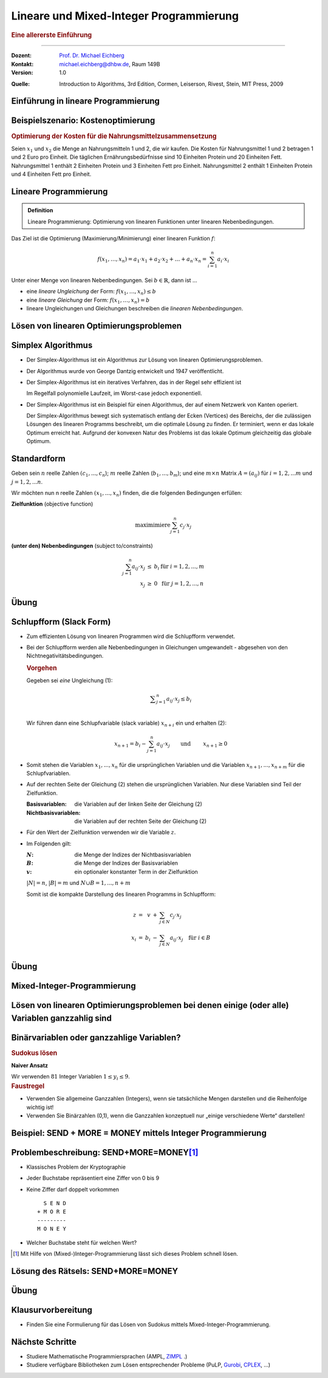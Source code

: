 .. meta:: 
    :lang: de
    :author: Michael Eichberg
    :keywords: "mixed-integer programming", "python"
    :description lang=de: Lineare und Mixed-Integer-Programmierung
    :id: lecture-theo-mixed_integer_programming
    :first-slide: last-viewed
    :exercises-master-password: WirklichSchwierig!
    
.. |html-source| source::
    :prefix: https://delors.github.io/
    :suffix: .html
.. |pdf-source| source::
    :prefix: https://delors.github.io/
    :suffix: .html.pdf
.. |at| unicode:: 0x40
.. |qm| unicode:: 0x22 

.. role:: incremental
.. role:: appear
.. role:: eng
.. role:: ger
.. role:: dhbw-red
.. role:: green
.. role:: the-blue
.. role:: minor
.. role:: obsolete
.. role:: line-above
.. role:: smaller
.. role:: far-smaller
.. role:: monospaced
.. role:: copy-to-clipboard
.. role:: kbd
.. role:: java(code)
   :language: java
.. role:: python(code)
   :language: python


.. |group_assignment_template.py| source:: code/group_assignment_template.py
            :path: relative
            :prefix: https://delors.github.io/

.. |send_more_money.py| source:: code/send_more_money.py
    :path: relative
    :prefix: https://delors.github.io/


.. class:: animated-symbol 

Lineare und Mixed-Integer Programmierung
======================================================

.. rubric:: Eine allererste Einführung

----

:Dozent: `Prof. Dr. Michael Eichberg <https://delors.github.io/cv/folien.de.rst.html>`__
:Kontakt: michael.eichberg@dhbw.de, Raum 149B
:Version: 1.0

.. container:: minor

    :Quelle: 
       
       Introduction to Algorithms, 3rd Edition, Cormen, Leiserson, Rivest, Stein, MIT Press, 2009

.. supplemental::

    :Folien: 
        
        |html-source| 

        |pdf-source|

    :Fehler melden:
        https://github.com/Delors/delors.github.io/issues



.. class:: new-section transition-move-to-top

Einführung in lineare Programmierung
--------------------------------------------------------



Beispielszenario: Kostenoptimierung
------------------------------------

.. rubric:: Optimierung der Kosten für die Nahrungsmittelzusammensetzung

.. container:: smaller

    Seien :math:`x_1` und :math:`x_2` die Menge an Nahrungsmitteln 1 und 2, die wir kaufen. Die Kosten für Nahrungsmittel 1 und 2 betragen 1 und 2 Euro pro Einheit. Die täglichen Ernährungsbedürfnisse sind 10 Einheiten Protein und 20 Einheiten Fett. Nahrungsmittel 1 enthält 2 Einheiten Protein und 3 Einheiten Fett pro Einheit. Nahrungsmittel 2 enthält 1 Einheiten Protein und 4 Einheiten Fett pro Einheit.

    .. incremental:: 

        .. rubric:: Zielfunktion (:eng:`objective function` oder einfach nur :eng:`objective`)

        .. math::

            \min(x_1 \cdot 1\text{€} + x_2 \cdot 2\text{€})
            
        .. rubric:: Nebenbedingungen (:eng:`constraints`, oft auch mit :eng:`subject to (s.t.)` eingeleitet)

        .. math::
            
            \begin{array}{rl}
            2 \cdot x_1 + 1 \cdot x_2 \geq 10 &  \text{Nebenbedingung bzgl. Protein}\\
            3 \cdot x_1 + 4 \cdot x_2 \geq 20 & \text{Nebenbedingung bzgl. Fett}\\
            x_1 \geq 0 &\\
            x_2 \geq 0&
            \end{array}



Lineare Programmierung
------------------------

.. admonition:: Definition

    Lineare Programmierung: Optimierung von linearen Funktionen unter linearen Nebenbedingungen.

.. container:: smaller

    Das Ziel ist die Optimierung (Maximierung/Minimierung) einer linearen Funktion :math:`f`:

    .. math::

        f(x_1,\ldots,x_n) = a_1 \cdot x_1 + a_2 \cdot x_2 + \ldots + a_n \cdot x_n = \sum_{i=1}^{n} a_i \cdot x_i

    Unter einer Menge von linearen Nebenbedingungen. Sei :math:`b \in \mathbb{R}`, dann ist ...
    
    - eine *lineare Ungleichung* der Form: :math:`f(x_1,\ldots,x_n) \leq b`
    - eine *lineare Gleichung* der Form: :math:`f(x_1,\ldots,x_n) = b`
    - lineare Ungleichungen und Gleichungen beschreiben die *linearen Nebenbedingungen*.



Lösen von linearen Optimierungsproblemen
------------------------------------------

.. stack:: invisible 
   
    .. layer:: 

        .. container:: two-columns

            .. container:: column no-separator

                .. rubric:: Standardform - „nur“ Verwendung von linearen Ungleichungen

                **Zielfunktion (Maximiere)**

                .. math::

                        x_1 + x_2 

                **Nebenbedingungen**

                .. math::
                
                        \begin{array}{rrcr}
                        4  x_1 & - & x_2 & \leq & 8 \\
                        2  x_1 & + & x_2  & \leq & 10 \\
                        5 x_1 & - & 2  x_2 & \geq  & -2 \\
                        & & x_1 &\geq & 0 \\
                        & & x_2 &\geq & 0
                        \end{array}

            .. container:: column incremental

                .. stack:: invisible

                    .. layer:: 

                        .. image:: images/lp-constraints.svg
                            :align: center
                            :height: 925px

                    .. layer:: incremental overlay

                        .. image:: images/lp-solution.svg
                            :align: center
                            :height: 925px

    .. layer:: incremental 

        .. rubric:: Schlupfform (:eng:`Slack Form`) - Verwendung von linearen Gleichungen

        **Zielfunktion (Maximiere)**

        .. math::

                x_1 + x_2 

        **unter den Nebenbedingungen**

        .. math::
            :class: text-align-left left align-left
        
                \begin{array}{rcrcrcr}
                x_3 & = &  8 & - & 4x_1 & + & x_2  \\
                x_4 & = & 10 & - & 2x_1 & - & x_2  \\
                x_5 & = &  2 & + & 5x_1 & - & 2x_2 \\
                  0 & \leq & x_1, & x_2, & x_3, & x_4 , & x_5 \\
                \end{array}

        Bei der Beschreibung des Simplex-Algorithmus wird diese Form relevant sein.

.. supplemental::

    **Beobachtungen (am Beispiel orientiert)**

    - der Bereich der zulässigen Lösungen enthält (im Allgemeinen) unendlich viele Punkte
    - der Bereich der zulässigen Lösungen ist beschränkt/ist (hier) ein konvexes Polygon (im Allgemeinen ein konvexes Polyeder)
    - Die konvexe Hülle einer endlichen Anzahl von affin unabhängigen Punkten in einem n-dimensionalen Raum bezeichnen wir als Simplex
    - in diesem (2-Dimensionalen) Fall können wir die Lösung grafisch darstellen
    - nicht jedes lineare Optimierungsproblem hat eine (bzw. eine optimale) Lösung
    - Auch in der Schlupfform, werden die Anforderungen an die nicht-Negativität der Variablen als Ungleichungen beschrieben.

    .. container:: minor smaller

        :Affine Unabhängigkeit: 

            Zwei Punkte sind affin unabhängig, wenn die Differenz der beiden Punkte nicht durch einen Skalarfaktor auf den anderen Punkt abgebildet werden kann. (Im 2-D Raum: Die beiden Punkte liegen nicht auf einer Geraden, wenn die beiden Punkte als entsprechende Vektoren aufgefasst werden.)



Simplex Algorithmus
------------------------

.. class:: incremental list-with-explanations

- Der Simplex-Algorithmus ist ein Algorithmus zur Lösung von linearen Optimierungsproblemen.
- Der Algorithmus wurde von George Dantzig entwickelt und 1947 veröffentlicht.
- Der Simplex-Algorithmus ist ein iteratives Verfahren, das in der Regel sehr effizient ist 

  Im Regelfall polynomielle Laufzeit, im Worst-case jedoch exponentiell.
- Der Simplex-Algorithmus ist ein Beispiel für einen Algorithmus, der auf einem Netzwerk von Kanten operiert. 

  Der Simplex-Algorithmus bewegt sich systematisch entlang der Ecken (:eng:`Vertices`) des Bereichs, der die zulässigen Lösungen des linearen Programms beschreibt, um die optimale Lösung zu finden. Er terminiert, wenn er das lokale Optimum erreicht hat. :incremental:`Aufgrund der konvexen Natur des Problems ist das lokale Optimum gleichzeitig das globale Optimum.`

.. supplemental::

    Es gibt Algorithmen, die eine garantierte polynomielle Laufzeit haben, wie zum Beispiel der Ellipsoid-Algorithmus. Der Simplex-Algorithmus ist jedoch in der Praxis oft schneller.



Standardform
------------------------

.. container:: scrollable

    Geben sein :math:`n` reelle Zahlen :math:`(c_1,...,c_n`); :math:`m` reelle Zahlen (:math:`b_1,...,b_m`); und eine :math:`m \times n` Matrix :math:`A = (a_{ij})` für :math:`i = 1,2,...m` und :math:`j = 1,2,...n`. 

    Wir möchten nun n reelle Zahlen :math:`(x_1,...,x_n)` finden, die die folgenden Bedingungen erfüllen:

    **Zielfunktion** (:eng:`objective function`)

    .. math::

        \text{maximimiere} \sum_{j=1}^{n} c_j \cdot x_j


    **(unter den) Nebenbedingungen** (:eng:`subject to/constraints`)

    .. math::

        \begin{array}{rcll}
        \sum_{j=1}^{n} a_{ij} \cdot x_j & \leq & b_i & \text{für } i = 1,2,...,m \\
        x_j & \geq & 0 & \text{für } j = 1,2,...,n
        \end{array}

    .. incremental::

        .. rubric:: Kompakte Darstellung

        Sei :math:`A = (a_{ij})`, m-Vektor :math:`b = (b_i)`, n-Vektor :math:`c = (c_j)`, und n-Vektor :math:`x = (x_j)`. Dann ist das lineare Programm:

        .. math::

            \begin{array}{rcl}
            \text{maximimiere} & c^T x & \\
            \text{unter den Nebenbedingungen} & A \cdot x & \leq & b \\
            & x & \geq & 0
            \end{array}

    .. incremental::

        .. rubric:: Terminologie

        :zulässige Lösung/`feasible`:eng:: Eine Belegung der Variablen :math:`\bar{x}`, die die Nebenbedingungen erfüllt.
        :optimale Lösung: Eine zulässige Lösung, die die Zielfunktion maximiert.
        :unbeschränkt: Ein lineares Programm, dass Lösungen hat, die die Zielfunktion nicht beschränken.
        :unzulässig/`infeasible`:eng:: Ein lineares Programm, dass keine zulässige Lösung hat.

    .. incremental::

        .. rubric::  Konvertierung von beliebigen linearen Programmen in die Standardform

        Ein lineares Programm kann aus folgenden vier Gründen nicht in  Standardform sein:

        - Die Zielfunktion ist zu minimieren
        - Es gibt Variablen ohne Nichtnegativitätsbedingung
        - Es gibt Gleichungen (:math:`=`)
        - Es gibt Ungleichungen mit :math:`\geq` statt :math:`\leq`
        
    .. incremental:: 

        .. rubric:: Regeln

        1. Minimierungsprobleme können durch Multiplikation der Zielfunktion mit :math:`-1` in ein Maximierungsproblem umgewandelt werden.
        2. Variablen ohne Nichtnegativitätsbedingung können durch die Einführung von Differenzvariablen in Nichtnegativitätsbedingungen umgewandelt werden.

           D. h. wir ersetzen die Vorkommen der Variable :math:`c\cdot x` durch :math:`c\cdot x^+ - c\cdot x^-` wobei :math:`x^+` und :math:`x^-` nicht-negativ sind.
        3. Gleichungen können in zwei Ungleichungen umgewandelt werden.
        4. Ungleichungen mit :math:`\geq` können durch Multiplikation mit :math:`-1` in Ungleichungen mit :math:`\leq` umgewandelt werden.

.. supplemental::

    - :math:`c^Tx` ist das innere Produkt.
    - :math:`x & \geq & 0` bedeutet, dass jede Komponente von :math:`x` nicht negativ sein darf.


.. class:: integrated-exercise transition-move-to-top

Übung
------- 

.. exercise:: Überführen Sie das lineare Programm in Standardform.


    .. math::

        \begin{array}{rrcrcl}
        \text{minimiere} & -2x_1 & +& 3x_2 & \\
        \text{unter den Nebenbedingungen} & x_1 & + & x_2 & = & 7 \\
        & x_1 &-& 2x_2 & \leq & 4 \\
        & x_1 & & & \geq & 0
        \end{array}

    .. solution::
        :pwd: QuickFix
        
        :math:`x2` wurde durch :math:`x_2` und :math:`x_3` nach Regel 2 ersetzt.

        .. math::

                \begin{array}{rrcrcrcr}
                \text{maximiere} & 2x_1 & - & 3x_2 & + & 3x_3 & \\
                \text{unter den Nebenbedingungen} \\
                & x_1 & + & x_2 & - & x_3 & \leq & 7 \\
                & -x_1 & - & x_2 & + & x_3 &  \leq & -7 \\
                & x_1 &-& 2x_2 & + & 2x_3 & \leq & 4 \\
                & x_1 & & & & & \geq & 0 \\
                & x_2 & & & & & \geq & 0 \\
                & x_3 & & & & & \geq & 0
                \end{array}


.. exercise:: Zeigen Sie, das das folgende lineare Programm unzulässig ist.

    .. math::

        \begin{array}{rrcrcl}
        \text{maximiere} & 3x_1 & - & 2x_2 & \\
        \text{unter den Nebenbedingungen} \\
        & x_1 & + & x_2 & \leq & 2 \\
        & -2 x_1 &-& 2x_2 & \leq & -10 \\
        & x_1, & x_2 & & \geq & 0
        \end{array}

    .. solution::
        :pwd: WiDeRspruch

        Nach Umformulierung der 2. Nebenbedingung (geteilt durch -2), erhalten wir die Nebenbedingungen:

        .. math::

            \begin{array}{rrcrcl}
            & x_1 & + & x_2 & \leq & 2 \\
            & x_1 & + & x_2 & \geq & 5 \\   
            \end{array}
        
        Und somit unmittelbar einen Widerspruch.


Schlupfform (:eng:`Slack Form`)
----------------------------------

.. container:: scrollable
    
    - Zum effizienten Lösung von linearen Programmen wird die Schlupfform verwendet. 
    - Bei der Schlupfform werden alle Nebenbedingungen in Gleichungen umgewandelt - abgesehen von den Nichtnegativitätsbedingungen.

      .. container:: box-shadow padding-0-5em rounded-corners smaller
        
        .. rubric:: Vorgehen

        Gegeben sei *eine* Ungleichung (1):

        .. math::
            
            \textstyle \sum_{j=1}^{n} a_{ij} \cdot x_j \leq b_i \\
        
        Wir führen dann eine Schlupfvariable (:eng:`slack variable`) :math:`x_{n+i}` ein und erhalten (2):

        .. math::
            
            \textstyle x_{n+1} = b_i - \sum_{j=1}^{n} a_{ij} \cdot x_j \qquad \text{und }\qquad x_{n+1} \geq 0
            
    .. class:: incremental

    - Somit stehen die Variablen :math:`x_1,...,x_n` für die ursprünglichen Variablen und die Variablen :math:`x_{n+1},...,x_{n+m}` für die Schlupfvariablen. 
    - Auf der rechten Seite der Gleichung (2) stehen die ursprünglichen Variablen. Nur diese Variablen sind Teil der Zielfunktion.
      
      :Basisvariablen: die Variablen auf der linken Seite der Gleichung (2) 
      :Nichtbasisvariablen: die Variablen auf der rechten Seite der Gleichung (2) 
    - Für den Wert der Zielfunktion verwenden wir die Variable :math:`z`.
    - Im Folgenden gilt:
      
      :`N`:math:: die Menge der Indizes der Nichtbasisvariablen
      :`B`:math:: die Menge der Indizes der Basisvariablen
      :`v`:math:: ein optionaler konstanter Term in der Zielfunktion

      :math:`|N| = n`, :math:`|B| = m` und :math:`N \cup B = {1, ..., n + m }`
       
      Somit ist die kompakte Darstellung des linearen Programms in Schlupfform:

      .. math::

        \begin{array}{rcrcl}        
            z     & = &   v & + & \sum_{j \in N} c_j \cdot x_j \\
            x_{i} & = & b_i & - & \sum_{j \in N} a_{ij} \cdot x_j \quad \text{für } i \in B\\
        \end{array}


.. supplemental::

    Diese Schlupfvariable (:math:`x_{n+1}`) misst die Differenz zwischen der linken und der rechten Seite der Ungleichung (1). 


.. class:: integrated-exercise transition-move-to-top

Übung
------- 

.. exercise:: Überführen eines linearen Programms in Schlupfform

    Überführen Sie das 1. lineare Programm aus der vorhergehenden Übung in Schlupfform.

    .. container:: minor

        Bauen Sie ggf. auf den Ergebnissen der vorhergehenden Aufgabe auf.

    .. solution::
        :pwd: Even_Quicker_FIX

        .. math::

                \begin{array}{rrcrcrcrcr}
                \text{maximiere} & 2x_1 & - & 3x_2 & + & 3x_3 & \\
                \text{unter den Nebenbedingungen} \\
                & x_4  & = &  7 & - & x_1 & - &  x_2 & + &  x_3 \\
                & x_5  & = & -7 & + & x_1 & + &  x_2 & - &  x_3 \\
                & x_6  & = &  4 & - & x_1 & + & 2x_2 & - & 2x_3 \\
                & x_1  & \geq & 0 \\
                & x_2  & \geq & 0 \\
                & x_3  & \geq & 0 \\
                & x_4  & \geq & 0 \\
                & x_5  & \geq & 0 \\
                & x_6  & \geq & 0 \\
                \end{array}

.. exercise:: Zeigen Sie, das das folgende lineare Programm unbeschränkt ist.

    .. math::

        \begin{array}{rrcrcl}
        \text{maximiere} & x_1 & - & x_2 & \\
        \text{unter den Nebenbedingungen} \\
        & -2x_1 & +   &  x_2 & \leq & -1 \\
        &  -x_1 & -   & 2x_2 & \leq & -2 \\
        &  x_1, & x_2 &      & \geq & 0
        \end{array}

    .. solution::
        :pwd: Grenzen waren gestern

        Durch 

        .. image:: images/lp-exercise-solution-unbounded.svg
            :align: center
            :width: 500px









.. class:: new-section transition-move-to-top

Mixed-Integer-Programmierung
--------------------------------------------------------


Lösen von linearen Optimierungsproblemen bei denen einige (oder alle) Variablen ganzzahlig sind
---------------------------------------------------------------------------------------------------------

.. image:: images/lp-integer-programming.svg
    :align: center
    :height: 900px


.. supplemental::

    Wenn alle Variablen ganzzahlig sind, sprechen wir von einem reinen Ganzzahligen-Programm (:eng:`Integer Programming`). Wenn nur einige Variablen ganzzahlig sind, sprechen wir von einem gemischten Ganzzahligen-Programm.



Binärvariablen oder ganzzahlige Variablen?
---------------------------------------------

.. rubric:: Sudokus lösen

.. container:: two-columns

   .. container:: column no-separator

        .. image:: images/sudoku.svg
            :align: center
            :height: 400px

   .. container:: column

        **Naiver Ansatz**

        Wir verwenden :math:`81` Integer Variablen :math:`1 ≤ y_i ≤ 9`.

        .. incremental::

            Und jetzt? 

.. container:: incremental

    .. rubric:: Faustregel

    • Verwenden Sie allgemeine Ganzzahlen (Integers), wenn sie tatsächliche Mengen darstellen und die Reihenfolge wichtig ist!
    • Verwenden Sie Binärzahlen (0,1), wenn die Ganzzahlen konzeptuell nur „einige verschiedene Werte“ darstellen!



.. class:: new-section transition-move-to-top

Beispiel: SEND + MORE = MONEY mittels Integer Programmierung
--------------------------------------------------------------



Problembeschreibung: SEND+MORE=MONEY\ [#]_
----------------------------------------------------------

- Klassisches Problem der Kryptographie
- Jeder Buchstabe repräsentiert eine Ziffer von 0 bis 9
- Keine Ziffer darf doppelt vorkommen
  
  :: 
    
      S E N D
    + M O R E
    ---------
    M O N E Y

- Welcher Buchstabe steht für welchen Wert?

.. [#] Mit Hilfe von (Mixed-)Integer-Programmierung lässt sich dieses Problem schnell lösen. 



Lösung des Rätsels: SEND+MORE=MONEY
----------------------------------------------------------

.. stack::

    .. layer:: 

        :Initiale Idee: 

            - Jeder Buchstabe wird durch eine Variable repräsentiert, die auf den Wertebereich 0 bis 9 beschränkt ist.
            - Die Gleichung (zum Optimieren) wird dann wie folgt dargestellt:
            
              .. math::  

                \begin{array}{rrrrr}
                    & 1000 \cdot S + & 100 \cdot E + & 10 \cdot N + & D &+  \\
                    & 1000 \cdot M + & 100 \cdot O + & 10 \cdot R + & E & = \\
                    10000 \cdot M + & 1000 \cdot O + & 100 \cdot N + & 10 \cdot E + & Y &
                \end{array}
              
        .. class:: incremental

        :Ergebnis: Alle Variablen bekommen den Wert „0“ zugewiesen.
            

    .. layer:: incremental

        :Herausforderung:
            Wir müssen die Nebenbedingungen formulieren, die sicherstellen, dass die Variablen die Werte 0 bis 9 annehmen und dass keine Ziffer doppelt vorkommt. 
        
        .. class:: incremental
            
        :Problem: Es ist nicht direkt möglich eine mathematische Formulierung zu finden, die die Nebenbedingungen beschreibt. 

        .. class:: incremental            

        :Lösungsansatz (häufiger Ansatz bei „\ *Set-Partitioning-Problems*\ “):
            - Jeder Variablen ([S, E, N, D, M, O, R, Y]) werden jeweils 10 binäre Variablen zugewiesen, die den Wert 0 oder 1 annehmen, wenn die Variable den entsprechenden Wert hat.

    .. layer:: incremental

        .. rubric:: Nebenbedingungen
        
        - Jede Variable hat genau einen Wert
        - Keine Ziffer darf doppelt vorkommen
        
        .. math::  
            :class: smaller incremental

            \begin{array}{cccccccl}
                S_0 & + & S_1 & + & \ldots & + & S_9 & = & 1 \\
                + &  & + &  & \ldots &  & + & &  \\
                E_0 & + & E_1 & + & \ldots & + & E_9 & = & 1 \\
                \vdots & & \vdots & & \vdots & & \vdots & & \\   
                + &  & + &  & \ldots &  & + & &  \\
                Y_0 & + & Y_1 & + & \ldots & + & Y_9 & = & 1 \\
                \shortparallel &   & \shortparallel & & & &  \shortparallel & \\
                1 &  & 1 &  & \ldots &  & 1 & \\
            \end{array}


    .. layer:: incremental

        .. rubric:: „Optimierungsziel“

        .. math::
            :class: far-smaller incremental

            \begin{array}{r}
                \displaystyle\sum_{i=0}^{9} i \cdot S_i  \times 1000 + \sum_{i=0}^{9} i \cdot E_i  \times 100 + \sum_{i=0}^{9} i \cdot N_i  \times 10 + \sum_{i=0}^{9} i \cdot D_i  \times 1 & + \\
                \displaystyle\sum_{i=0}^{9} i \cdot M_i  \times 1000 + \sum_{i=0}^{9} i \cdot O_i  \times 100 + \sum_{i=0}^{9} i \cdot R_i  \times 10 + \sum_{i=0}^{9} i \cdot E_i  \times 1 & = \\
                \displaystyle\sum_{i=0}^{9} i \cdot M_i  \times 10000 + \sum_{i=0}^{9} i \cdot O_i  \times 1000 + \sum_{i=0}^{9} i \cdot N_i  \times 100 + \sum_{i=0}^{9} i \cdot E_i  \times 10 + \sum_{i=0}^{9} i \cdot Y_i  \times 1 & 
            \end{array}
            
        

    .. layer:: incremental

        Umsetzung in Python mit Hilfe von `PuLP <https://coin-or.github.io/pulp/>`

        .. rubric:: Imports 

        .. include:: code/send_more_money.py
            :code: python
            :number-lines:
            :class: far-smaller copy-to-clipboard
            :end-before: VALS

        .. rubric:: Variablen 

        .. include:: code/send_more_money.py
            :code: python
            :number-lines:
            :class: far-smaller copy-to-clipboard
            :start-after: )
            :end-before: # Nebenbedingungen

    .. layer:: incremental

        .. rubric:: Nebenbedingungen

        .. include:: code/send_more_money.py
            :code: python
            :number-lines:
            :class: far-smaller copy-to-clipboard
            :start-after: # Nebenbedingungen
            :end-before: # Ziel

    .. layer:: incremental

        .. rubric:: „Optimierungsziel“ 

        .. include:: code/send_more_money.py
            :code: python
            :number-lines:
            :class: far-smaller copy-to-clipboard
            :start-after: # Ziel
            :end-before: # Lösung

    .. layer:: incremental

        .. rubric:: Lösung berechnen lassen

        .. include:: code/send_more_money.py
            :code: python
            :number-lines:
            :class: far-smaller copy-to-clipboard
            :start-after: # Lösung berechnen

        .. rubric:: Ausgabe

        ::

            S=8; E=3; N=2; D=4; M=0; O=9; R=1; Y=7

        .. container::  incremental box-shadow padding-1em far-smaller rounded-corners margin-top-1em

            Code: |send_more_money.py| 

.. supplemental::
 
    Eine Formulierung wie :math:`28 \leq S + E + N + D + M + O + R + Y \leq 45`, um sicherzustellen, dass die Variablen nicht :math:`0` sind stellt leider nicht die gewünschte Nebenbedingung sicher, dass jeder Wert nur einmal vergeben wird (:math:`0 + 1+ 2 + 3 + 4 + 5 + 6 + 7 = 28` und :math:`0 + 1+ 2 + 3 + 4 + 5 + 6 + 7 + 8 + 9 = 45`).

    Eine Lösung mit obiger Nebenbedingung wäre zum Beispiel:

    ::

            S=0 E=8 N=9 D=0
            M=0 O=0 R=9 E=8
        M=0 O=0 N=9 E=8 Y=8
    



.. class:: integrated-exercise transition-move-to-top

Übung
--------------------------------------------------------

.. exercise:: Gruppenzuteilung

    Finden Sie eine sehr gute Aufteilung von Personen (Studierenden) auf eine feste Anzahl an Gruppen, basierend auf den Präferenzen der Personen. Nutzen Sie dazu Mixed-Integer-Programmierung.Im Template ist eine initiale Aufgabenstellung hinterlegt, die es zu lösen gilt: Verteilung von 16 Studierenden auf 4 Gruppen inkl. Bewertungsmatrix :minor:`(jeder Studierende hat jeden anderen mit Werten von 1 bis 10 bewertet)`. Ggf. ist die Funktion `pulp.allcombinations` beim Modellieren hilfreich.

    .. container:: slightly-more-smaller rounded-corners box-shadow padding-1em

        |group_assignment_template.py|


    .. solution::
        :pwd: ALLE Kombinationen bewerten

        *Ein Lösungsvorschlag*

        .. include:: code/group_assignment.py
            :code: python
            :number-lines:
            :class: smaller

.. exercise:: Alle Gruppen gleich glücklich machen
    
    Fragen Sie sich was Sie tun müssten, wenn Sie zusätzlich sicherstellen wollen, dass alle Gruppen in etwa die gleiche Glücklichkeit haben sollen. (Hier geht es nur um ein Gedankenexperiment.)

    .. solution::
        :pwd: nicht-lineares Optimierungsproblem

        An dieser Stelle müssten wir gleichzeitig den Zielwert maximieren, während wir die Varianz zwischen den Gruppenglücklichkeiten minimieren. Dies kann man nicht mehr (realistisch) als lineares Optimierungsproblem modellieren. Hierzu sind andere Techniken (zum Beispiel aus dem Bereich Constraint Integer Programming bzw. nicht-lineare Programmierung) notwendig.


.. class:: transition-move-to-top

Klausurvorbereitung
--------------------------------------------------------

- Finden Sie eine Formulierung für das Lösen von Sudokus mittels Mixed-Integer-Programmierung.



.. class:: transition-flip

Nächste Schritte
-------------------

- Studiere Mathematische Programmiersprachen (AMPL, `ZIMPL  <https://webdoc.sub.gwdg.de/ebook/serien/ah/ZIB/ZR-12-27.pd>`__ .)
- Studiere verfügbare Bibliotheken zum Lösen entsprechender Probleme (PuLP, `Gurobi <https://www.gurobi.com/>`__, `CPLEX <https://www.ibm.com/analytics/cplex-optimizer>`__, ...)